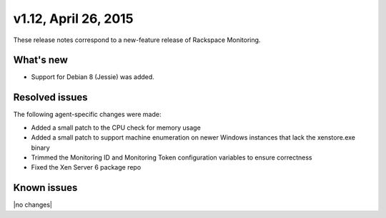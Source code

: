 v1.12, April 26, 2015 
-------------------------

These release notes correspond to a new-feature release of Rackspace Monitoring.

What's new
~~~~~~~~~~~~~

•	Support for Debian 8 (Jessie) was added.


Resolved issues
~~~~~~~~~~~~~~~~~~~

The following agent-specific changes were made:

•	Added a small patch to the CPU check for memory usage

•	Added a small patch to support machine enumeration on newer Windows instances that lack the xenstore.exe binary

• Trimmed the Monitoring ID and Monitoring Token configuration variables to ensure correctness

• Fixed the Xen Server 6 package repo


Known issues
~~~~~~~~~~~~~~~~~~~

|no changes|
